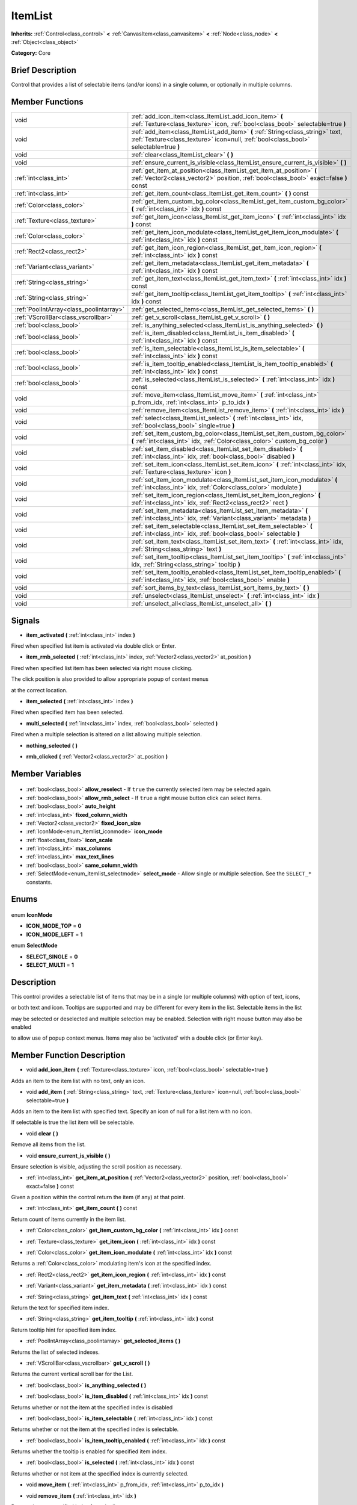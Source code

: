 .. Generated automatically by doc/tools/makerst.py in Godot's source tree.
.. DO NOT EDIT THIS FILE, but the ItemList.xml source instead.
.. The source is found in doc/classes or modules/<name>/doc_classes.

.. _class_ItemList:

ItemList
========

**Inherits:** :ref:`Control<class_control>` **<** :ref:`CanvasItem<class_canvasitem>` **<** :ref:`Node<class_node>` **<** :ref:`Object<class_object>`

**Category:** Core

Brief Description
-----------------

Control that provides a list of selectable items (and/or icons) in a single column, or optionally in multiple columns.

Member Functions
----------------

+------------------------------------------+-------------------------------------------------------------------------------------------------------------------------------------------------------------------------+
| void                                     | :ref:`add_icon_item<class_ItemList_add_icon_item>` **(** :ref:`Texture<class_texture>` icon, :ref:`bool<class_bool>` selectable=true **)**                              |
+------------------------------------------+-------------------------------------------------------------------------------------------------------------------------------------------------------------------------+
| void                                     | :ref:`add_item<class_ItemList_add_item>` **(** :ref:`String<class_string>` text, :ref:`Texture<class_texture>` icon=null, :ref:`bool<class_bool>` selectable=true **)** |
+------------------------------------------+-------------------------------------------------------------------------------------------------------------------------------------------------------------------------+
| void                                     | :ref:`clear<class_ItemList_clear>` **(** **)**                                                                                                                          |
+------------------------------------------+-------------------------------------------------------------------------------------------------------------------------------------------------------------------------+
| void                                     | :ref:`ensure_current_is_visible<class_ItemList_ensure_current_is_visible>` **(** **)**                                                                                  |
+------------------------------------------+-------------------------------------------------------------------------------------------------------------------------------------------------------------------------+
| :ref:`int<class_int>`                    | :ref:`get_item_at_position<class_ItemList_get_item_at_position>` **(** :ref:`Vector2<class_vector2>` position, :ref:`bool<class_bool>` exact=false **)** const          |
+------------------------------------------+-------------------------------------------------------------------------------------------------------------------------------------------------------------------------+
| :ref:`int<class_int>`                    | :ref:`get_item_count<class_ItemList_get_item_count>` **(** **)** const                                                                                                  |
+------------------------------------------+-------------------------------------------------------------------------------------------------------------------------------------------------------------------------+
| :ref:`Color<class_color>`                | :ref:`get_item_custom_bg_color<class_ItemList_get_item_custom_bg_color>` **(** :ref:`int<class_int>` idx **)** const                                                    |
+------------------------------------------+-------------------------------------------------------------------------------------------------------------------------------------------------------------------------+
| :ref:`Texture<class_texture>`            | :ref:`get_item_icon<class_ItemList_get_item_icon>` **(** :ref:`int<class_int>` idx **)** const                                                                          |
+------------------------------------------+-------------------------------------------------------------------------------------------------------------------------------------------------------------------------+
| :ref:`Color<class_color>`                | :ref:`get_item_icon_modulate<class_ItemList_get_item_icon_modulate>` **(** :ref:`int<class_int>` idx **)** const                                                        |
+------------------------------------------+-------------------------------------------------------------------------------------------------------------------------------------------------------------------------+
| :ref:`Rect2<class_rect2>`                | :ref:`get_item_icon_region<class_ItemList_get_item_icon_region>` **(** :ref:`int<class_int>` idx **)** const                                                            |
+------------------------------------------+-------------------------------------------------------------------------------------------------------------------------------------------------------------------------+
| :ref:`Variant<class_variant>`            | :ref:`get_item_metadata<class_ItemList_get_item_metadata>` **(** :ref:`int<class_int>` idx **)** const                                                                  |
+------------------------------------------+-------------------------------------------------------------------------------------------------------------------------------------------------------------------------+
| :ref:`String<class_string>`              | :ref:`get_item_text<class_ItemList_get_item_text>` **(** :ref:`int<class_int>` idx **)** const                                                                          |
+------------------------------------------+-------------------------------------------------------------------------------------------------------------------------------------------------------------------------+
| :ref:`String<class_string>`              | :ref:`get_item_tooltip<class_ItemList_get_item_tooltip>` **(** :ref:`int<class_int>` idx **)** const                                                                    |
+------------------------------------------+-------------------------------------------------------------------------------------------------------------------------------------------------------------------------+
| :ref:`PoolIntArray<class_poolintarray>`  | :ref:`get_selected_items<class_ItemList_get_selected_items>` **(** **)**                                                                                                |
+------------------------------------------+-------------------------------------------------------------------------------------------------------------------------------------------------------------------------+
| :ref:`VScrollBar<class_vscrollbar>`      | :ref:`get_v_scroll<class_ItemList_get_v_scroll>` **(** **)**                                                                                                            |
+------------------------------------------+-------------------------------------------------------------------------------------------------------------------------------------------------------------------------+
| :ref:`bool<class_bool>`                  | :ref:`is_anything_selected<class_ItemList_is_anything_selected>` **(** **)**                                                                                            |
+------------------------------------------+-------------------------------------------------------------------------------------------------------------------------------------------------------------------------+
| :ref:`bool<class_bool>`                  | :ref:`is_item_disabled<class_ItemList_is_item_disabled>` **(** :ref:`int<class_int>` idx **)** const                                                                    |
+------------------------------------------+-------------------------------------------------------------------------------------------------------------------------------------------------------------------------+
| :ref:`bool<class_bool>`                  | :ref:`is_item_selectable<class_ItemList_is_item_selectable>` **(** :ref:`int<class_int>` idx **)** const                                                                |
+------------------------------------------+-------------------------------------------------------------------------------------------------------------------------------------------------------------------------+
| :ref:`bool<class_bool>`                  | :ref:`is_item_tooltip_enabled<class_ItemList_is_item_tooltip_enabled>` **(** :ref:`int<class_int>` idx **)** const                                                      |
+------------------------------------------+-------------------------------------------------------------------------------------------------------------------------------------------------------------------------+
| :ref:`bool<class_bool>`                  | :ref:`is_selected<class_ItemList_is_selected>` **(** :ref:`int<class_int>` idx **)** const                                                                              |
+------------------------------------------+-------------------------------------------------------------------------------------------------------------------------------------------------------------------------+
| void                                     | :ref:`move_item<class_ItemList_move_item>` **(** :ref:`int<class_int>` p_from_idx, :ref:`int<class_int>` p_to_idx **)**                                                 |
+------------------------------------------+-------------------------------------------------------------------------------------------------------------------------------------------------------------------------+
| void                                     | :ref:`remove_item<class_ItemList_remove_item>` **(** :ref:`int<class_int>` idx **)**                                                                                    |
+------------------------------------------+-------------------------------------------------------------------------------------------------------------------------------------------------------------------------+
| void                                     | :ref:`select<class_ItemList_select>` **(** :ref:`int<class_int>` idx, :ref:`bool<class_bool>` single=true **)**                                                         |
+------------------------------------------+-------------------------------------------------------------------------------------------------------------------------------------------------------------------------+
| void                                     | :ref:`set_item_custom_bg_color<class_ItemList_set_item_custom_bg_color>` **(** :ref:`int<class_int>` idx, :ref:`Color<class_color>` custom_bg_color **)**               |
+------------------------------------------+-------------------------------------------------------------------------------------------------------------------------------------------------------------------------+
| void                                     | :ref:`set_item_disabled<class_ItemList_set_item_disabled>` **(** :ref:`int<class_int>` idx, :ref:`bool<class_bool>` disabled **)**                                      |
+------------------------------------------+-------------------------------------------------------------------------------------------------------------------------------------------------------------------------+
| void                                     | :ref:`set_item_icon<class_ItemList_set_item_icon>` **(** :ref:`int<class_int>` idx, :ref:`Texture<class_texture>` icon **)**                                            |
+------------------------------------------+-------------------------------------------------------------------------------------------------------------------------------------------------------------------------+
| void                                     | :ref:`set_item_icon_modulate<class_ItemList_set_item_icon_modulate>` **(** :ref:`int<class_int>` idx, :ref:`Color<class_color>` modulate **)**                          |
+------------------------------------------+-------------------------------------------------------------------------------------------------------------------------------------------------------------------------+
| void                                     | :ref:`set_item_icon_region<class_ItemList_set_item_icon_region>` **(** :ref:`int<class_int>` idx, :ref:`Rect2<class_rect2>` rect **)**                                  |
+------------------------------------------+-------------------------------------------------------------------------------------------------------------------------------------------------------------------------+
| void                                     | :ref:`set_item_metadata<class_ItemList_set_item_metadata>` **(** :ref:`int<class_int>` idx, :ref:`Variant<class_variant>` metadata **)**                                |
+------------------------------------------+-------------------------------------------------------------------------------------------------------------------------------------------------------------------------+
| void                                     | :ref:`set_item_selectable<class_ItemList_set_item_selectable>` **(** :ref:`int<class_int>` idx, :ref:`bool<class_bool>` selectable **)**                                |
+------------------------------------------+-------------------------------------------------------------------------------------------------------------------------------------------------------------------------+
| void                                     | :ref:`set_item_text<class_ItemList_set_item_text>` **(** :ref:`int<class_int>` idx, :ref:`String<class_string>` text **)**                                              |
+------------------------------------------+-------------------------------------------------------------------------------------------------------------------------------------------------------------------------+
| void                                     | :ref:`set_item_tooltip<class_ItemList_set_item_tooltip>` **(** :ref:`int<class_int>` idx, :ref:`String<class_string>` tooltip **)**                                     |
+------------------------------------------+-------------------------------------------------------------------------------------------------------------------------------------------------------------------------+
| void                                     | :ref:`set_item_tooltip_enabled<class_ItemList_set_item_tooltip_enabled>` **(** :ref:`int<class_int>` idx, :ref:`bool<class_bool>` enable **)**                          |
+------------------------------------------+-------------------------------------------------------------------------------------------------------------------------------------------------------------------------+
| void                                     | :ref:`sort_items_by_text<class_ItemList_sort_items_by_text>` **(** **)**                                                                                                |
+------------------------------------------+-------------------------------------------------------------------------------------------------------------------------------------------------------------------------+
| void                                     | :ref:`unselect<class_ItemList_unselect>` **(** :ref:`int<class_int>` idx **)**                                                                                          |
+------------------------------------------+-------------------------------------------------------------------------------------------------------------------------------------------------------------------------+
| void                                     | :ref:`unselect_all<class_ItemList_unselect_all>` **(** **)**                                                                                                            |
+------------------------------------------+-------------------------------------------------------------------------------------------------------------------------------------------------------------------------+

Signals
-------

.. _class_ItemList_item_activated:

- **item_activated** **(** :ref:`int<class_int>` index **)**

Fired when specified list item is activated via double click or Enter.

.. _class_ItemList_item_rmb_selected:

- **item_rmb_selected** **(** :ref:`int<class_int>` index, :ref:`Vector2<class_vector2>` at_position **)**

Fired when specified list item has been selected via right mouse clicking.

The click position is also provided to allow appropriate popup of context menus

at the correct location.

.. _class_ItemList_item_selected:

- **item_selected** **(** :ref:`int<class_int>` index **)**

Fired when specified item has been selected.

.. _class_ItemList_multi_selected:

- **multi_selected** **(** :ref:`int<class_int>` index, :ref:`bool<class_bool>` selected **)**

Fired when a multiple selection is altered on a list allowing multiple selection.

.. _class_ItemList_nothing_selected:

- **nothing_selected** **(** **)**

.. _class_ItemList_rmb_clicked:

- **rmb_clicked** **(** :ref:`Vector2<class_vector2>` at_position **)**


Member Variables
----------------

  .. _class_ItemList_allow_reselect:

- :ref:`bool<class_bool>` **allow_reselect** - If ``true`` the currently selected item may be selected again.

  .. _class_ItemList_allow_rmb_select:

- :ref:`bool<class_bool>` **allow_rmb_select** - If ``true`` a right mouse button click can select items.

  .. _class_ItemList_auto_height:

- :ref:`bool<class_bool>` **auto_height**

  .. _class_ItemList_fixed_column_width:

- :ref:`int<class_int>` **fixed_column_width**

  .. _class_ItemList_fixed_icon_size:

- :ref:`Vector2<class_vector2>` **fixed_icon_size**

  .. _class_ItemList_icon_mode:

- :ref:`IconMode<enum_itemlist_iconmode>` **icon_mode**

  .. _class_ItemList_icon_scale:

- :ref:`float<class_float>` **icon_scale**

  .. _class_ItemList_max_columns:

- :ref:`int<class_int>` **max_columns**

  .. _class_ItemList_max_text_lines:

- :ref:`int<class_int>` **max_text_lines**

  .. _class_ItemList_same_column_width:

- :ref:`bool<class_bool>` **same_column_width**

  .. _class_ItemList_select_mode:

- :ref:`SelectMode<enum_itemlist_selectmode>` **select_mode** - Allow single or multiple selection. See the ``SELECT_*`` constants.


Enums
-----

  .. _enum_ItemList_IconMode:

enum **IconMode**

- **ICON_MODE_TOP** = **0**
- **ICON_MODE_LEFT** = **1**

  .. _enum_ItemList_SelectMode:

enum **SelectMode**

- **SELECT_SINGLE** = **0**
- **SELECT_MULTI** = **1**


Description
-----------

This control provides a selectable list of items that may be in a single (or multiple columns) with option of text, icons,

or both text and icon.  Tooltips are supported and may be different for every item in the list.  Selectable items in the list

may be selected or deselected and multiple selection may be enabled.  Selection with right mouse button may also be enabled

to allow use of popup context menus.  Items may also be 'activated' with a double click (or Enter key).

Member Function Description
---------------------------

.. _class_ItemList_add_icon_item:

- void **add_icon_item** **(** :ref:`Texture<class_texture>` icon, :ref:`bool<class_bool>` selectable=true **)**

Adds an item to the item list with no text, only an icon.

.. _class_ItemList_add_item:

- void **add_item** **(** :ref:`String<class_string>` text, :ref:`Texture<class_texture>` icon=null, :ref:`bool<class_bool>` selectable=true **)**

Adds an item to the item list with specified text.  Specify an icon of null for a list item with no icon.

If selectable is true the list item will be selectable.

.. _class_ItemList_clear:

- void **clear** **(** **)**

Remove all items from the list.

.. _class_ItemList_ensure_current_is_visible:

- void **ensure_current_is_visible** **(** **)**

Ensure selection is visible, adjusting the scroll position as necessary.

.. _class_ItemList_get_item_at_position:

- :ref:`int<class_int>` **get_item_at_position** **(** :ref:`Vector2<class_vector2>` position, :ref:`bool<class_bool>` exact=false **)** const

Given a position within the control return the item (if any) at that point.

.. _class_ItemList_get_item_count:

- :ref:`int<class_int>` **get_item_count** **(** **)** const

Return count of items currently in the item list.

.. _class_ItemList_get_item_custom_bg_color:

- :ref:`Color<class_color>` **get_item_custom_bg_color** **(** :ref:`int<class_int>` idx **)** const

.. _class_ItemList_get_item_icon:

- :ref:`Texture<class_texture>` **get_item_icon** **(** :ref:`int<class_int>` idx **)** const

.. _class_ItemList_get_item_icon_modulate:

- :ref:`Color<class_color>` **get_item_icon_modulate** **(** :ref:`int<class_int>` idx **)** const

Returns a :ref:`Color<class_color>` modulating item's icon at the specified index.

.. _class_ItemList_get_item_icon_region:

- :ref:`Rect2<class_rect2>` **get_item_icon_region** **(** :ref:`int<class_int>` idx **)** const

.. _class_ItemList_get_item_metadata:

- :ref:`Variant<class_variant>` **get_item_metadata** **(** :ref:`int<class_int>` idx **)** const

.. _class_ItemList_get_item_text:

- :ref:`String<class_string>` **get_item_text** **(** :ref:`int<class_int>` idx **)** const

Return the text for specified item index.

.. _class_ItemList_get_item_tooltip:

- :ref:`String<class_string>` **get_item_tooltip** **(** :ref:`int<class_int>` idx **)** const

Return tooltip hint for specified item index.

.. _class_ItemList_get_selected_items:

- :ref:`PoolIntArray<class_poolintarray>` **get_selected_items** **(** **)**

Returns the list of selected indexes.

.. _class_ItemList_get_v_scroll:

- :ref:`VScrollBar<class_vscrollbar>` **get_v_scroll** **(** **)**

Returns the current vertical scroll bar for the List.

.. _class_ItemList_is_anything_selected:

- :ref:`bool<class_bool>` **is_anything_selected** **(** **)**

.. _class_ItemList_is_item_disabled:

- :ref:`bool<class_bool>` **is_item_disabled** **(** :ref:`int<class_int>` idx **)** const

Returns whether or not the item at the specified index is disabled

.. _class_ItemList_is_item_selectable:

- :ref:`bool<class_bool>` **is_item_selectable** **(** :ref:`int<class_int>` idx **)** const

Returns whether or not the item at the specified index is selectable.

.. _class_ItemList_is_item_tooltip_enabled:

- :ref:`bool<class_bool>` **is_item_tooltip_enabled** **(** :ref:`int<class_int>` idx **)** const

Returns whether the tooltip is enabled for specified item index.

.. _class_ItemList_is_selected:

- :ref:`bool<class_bool>` **is_selected** **(** :ref:`int<class_int>` idx **)** const

Returns whether or not item at the specified index is currently selected.

.. _class_ItemList_move_item:

- void **move_item** **(** :ref:`int<class_int>` p_from_idx, :ref:`int<class_int>` p_to_idx **)**

.. _class_ItemList_remove_item:

- void **remove_item** **(** :ref:`int<class_int>` idx **)**

Remove item at specified index from the list.

.. _class_ItemList_select:

- void **select** **(** :ref:`int<class_int>` idx, :ref:`bool<class_bool>` single=true **)**

Select the item at the specified index.

Note:  This method does not trigger the item selection signal.

.. _class_ItemList_set_item_custom_bg_color:

- void **set_item_custom_bg_color** **(** :ref:`int<class_int>` idx, :ref:`Color<class_color>` custom_bg_color **)**

.. _class_ItemList_set_item_disabled:

- void **set_item_disabled** **(** :ref:`int<class_int>` idx, :ref:`bool<class_bool>` disabled **)**

Disable (or enable) item at specified index.

Disabled items are not be selectable and do not fire activation (Enter or double-click) signals.

.. _class_ItemList_set_item_icon:

- void **set_item_icon** **(** :ref:`int<class_int>` idx, :ref:`Texture<class_texture>` icon **)**

Set (or replace) icon of the item at the specified index.

.. _class_ItemList_set_item_icon_modulate:

- void **set_item_icon_modulate** **(** :ref:`int<class_int>` idx, :ref:`Color<class_color>` modulate **)**

Sets a modulating :ref:`Color<class_color>` for item's icon at the specified index.

.. _class_ItemList_set_item_icon_region:

- void **set_item_icon_region** **(** :ref:`int<class_int>` idx, :ref:`Rect2<class_rect2>` rect **)**

.. _class_ItemList_set_item_metadata:

- void **set_item_metadata** **(** :ref:`int<class_int>` idx, :ref:`Variant<class_variant>` metadata **)**

Sets a value (of any type) to be stored with the item at the specified index.

.. _class_ItemList_set_item_selectable:

- void **set_item_selectable** **(** :ref:`int<class_int>` idx, :ref:`bool<class_bool>` selectable **)**

Allow or disallow selection of the item at the specified index.

.. _class_ItemList_set_item_text:

- void **set_item_text** **(** :ref:`int<class_int>` idx, :ref:`String<class_string>` text **)**

Sets text of item at specified index.

.. _class_ItemList_set_item_tooltip:

- void **set_item_tooltip** **(** :ref:`int<class_int>` idx, :ref:`String<class_string>` tooltip **)**

Sets tooltip hint for item at specified index.

.. _class_ItemList_set_item_tooltip_enabled:

- void **set_item_tooltip_enabled** **(** :ref:`int<class_int>` idx, :ref:`bool<class_bool>` enable **)**

Sets whether the tooltip is enabled for specified item index.

.. _class_ItemList_sort_items_by_text:

- void **sort_items_by_text** **(** **)**

Sorts items in the list by their text.

.. _class_ItemList_unselect:

- void **unselect** **(** :ref:`int<class_int>` idx **)**

Ensure item at specified index is not selected.

.. _class_ItemList_unselect_all:

- void **unselect_all** **(** **)**


